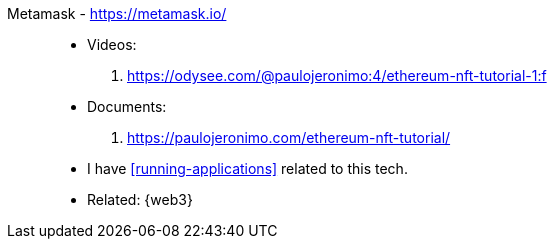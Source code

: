 [#metamask]#Metamask# - https://metamask.io/::
* Videos:
. https://odysee.com/@paulojeronimo:4/ethereum-nft-tutorial-1:f
* Documents:
. https://paulojeronimo.com/ethereum-nft-tutorial/
* I have <<running-applications>> related to this tech.
* Related: {web3}
